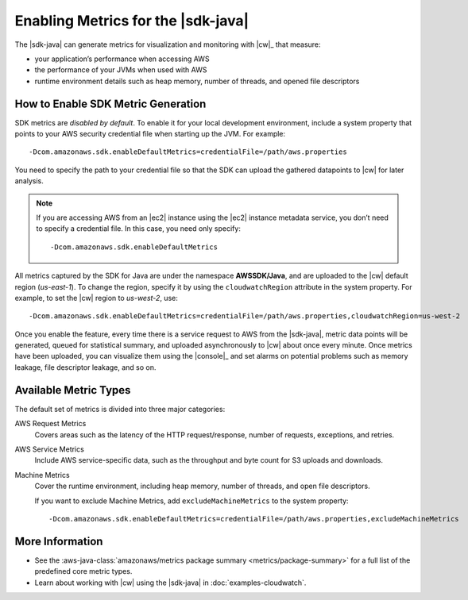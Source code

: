 .. Copyright 2010-2018 Amazon.com, Inc. or its affiliates. All Rights Reserved.

   This work is licensed under a Creative Commons Attribution-NonCommercial-ShareAlike 4.0
   International License (the "License"). You may not use this file except in compliance with the
   License. A copy of the License is located at http://creativecommons.org/licenses/by-nc-sa/4.0/.

   This file is distributed on an "AS IS" BASIS, WITHOUT WARRANTIES OR CONDITIONS OF ANY KIND,
   either express or implied. See the License for the specific language governing permissions and
   limitations under the License.

###################################
Enabling Metrics for the |sdk-java|
###################################

The |sdk-java| can generate metrics for visualization and monitoring with |cw|_ that measure:

* your application’s performance when accessing AWS
* the performance of your JVMs when used with AWS
* runtime environment details such as heap memory, number of threads, and opened file descriptors

How to Enable SDK Metric Generation
===================================

SDK metrics are *disabled by default*. To enable it for your local development environment, include
a system property that points to your AWS security credential file when starting up the JVM. For
example::

   -Dcom.amazonaws.sdk.enableDefaultMetrics=credentialFile=/path/aws.properties

You need to specify the path to your credential file so that the SDK can upload the gathered
datapoints to |cw| for later analysis.

.. note:: If you are accessing AWS from an |ec2| instance using the |ec2| instance metadata service,
   you don’t need to specify a credential file. In this case, you need only specify::

      -Dcom.amazonaws.sdk.enableDefaultMetrics

All metrics captured by the SDK for Java are under the namespace **AWSSDK/Java**, and are uploaded
to the |cw| default region (*us-east-1*). To change the region, specify it by using the
``cloudwatchRegion`` attribute in the system property. For example, to set the |cw| region to
*us-west-2*, use::

   -Dcom.amazonaws.sdk.enableDefaultMetrics=credentialFile=/path/aws.properties,cloudwatchRegion=us-west-2

Once you enable the feature, every time there is a service request to AWS from the |sdk-java|,
metric data points will be generated, queued for statistical summary, and uploaded asynchronously to
|cw| about once every minute. Once metrics have been uploaded, you can visualize them using the
|console|_ and set alarms on potential problems such as memory leakage, file descriptor leakage, and
so on.

Available Metric Types
======================

The default set of metrics is divided into three major categories:

AWS Request Metrics
   Covers areas such as the latency of the HTTP request/response, number of requests, exceptions,
   and retries.

   .. image:: images/RequestMetric-131111.png

AWS Service Metrics
   Include AWS service-specific data, such as the throughput and byte count for S3 uploads and
   downloads.

   .. image:: images/ServiceMetric-131111.png

Machine Metrics
   Cover the runtime environment, including heap memory, number of threads, and open file
   descriptors.

   .. image:: images/MachineMetric-131111.png

   If you want to exclude Machine Metrics, add ``excludeMachineMetrics`` to the system property::

      -Dcom.amazonaws.sdk.enableDefaultMetrics=credentialFile=/path/aws.properties,excludeMachineMetrics

More Information
================

* See the :aws-java-class:`amazonaws/metrics package summary <metrics/package-summary>` for a full
  list of the predefined core metric types.

* Learn about working with |cw| using the |sdk-java| in :doc:`examples-cloudwatch`.


